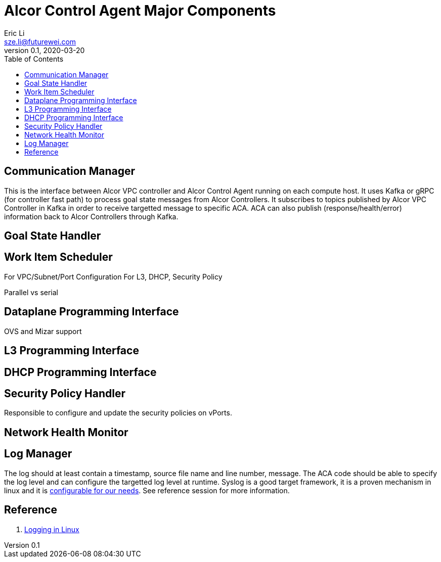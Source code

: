= Alcor Control Agent Major Components
Eric Li <sze.li@futurewei.com>
v0.1, 2020-03-20
:toc: right

== Communication Manager

This is the interface between Alcor VPC controller and Alcor Control Agent running on each compute host. It uses Kafka or gRPC (for controller fast path) to process goal state messages from Alcor Controllers. It subscribes to topics published by Alcor VPC Controller in Kafka in order to receive targetted message to specific ACA. ACA can also publish (response/health/error) information back to Alcor Controllers through Kafka.

== Goal State Handler

== Work Item Scheduler

For VPC/Subnet/Port Configuration
For L3, DHCP, Security Policy

Parallel vs serial

== Dataplane Programming Interface
OVS and Mizar support

== L3 Programming Interface

== DHCP Programming Interface

== Security Policy Handler

Responsible to configure and update the security policies on vPorts.

== Network Health Monitor

== Log Manager

The log should at least contain a timestamp, source file name and line number, message. The ACA code should be able to specify the log level and can configure the targetted log level at runtime.
Syslog is a good target framework, it is a proven mechanism in linux and it is https://askubuntu.com/questions/184949/how-do-i-limit-the-size-of-my-syslog[configurable for our needs]. See reference session for more information.

== Reference

. https://stackoverflow.com/questions/158457/daemon-logging-in-linux[Logging in Linux]